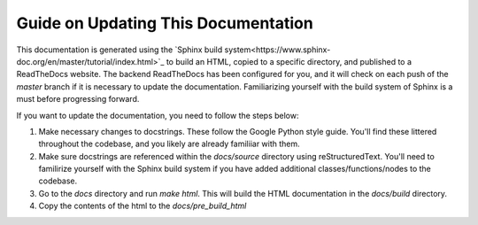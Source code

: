 Guide on Updating This Documentation
====================================

This documentation is generated using the `Sphinx build system<https://www.sphinx-doc.org/en/master/tutorial/index.html>`_ to build an HTML, copied to a specific directory, and published to a ReadTheDocs website. The backend ReadTheDocs has been configured for you, and it will check on each push of the `master` branch if it is necessary to update the documentation. Familiarizing yourself with the build system of Sphinx is a must before progressing forward. 

If you want to update the documentation, you need to follow the steps below:

1. Make necessary changes to docstrings. These follow the Google Python style guide. You'll find these littered throughout the codebase, and you likely are already familiiar with them.
2. Make sure docstrings are referenced within the `docs/source` directory using reStructuredText. You'll need to familirize yourself with the Sphinx build system if you have added additional classes/functions/nodes to the codebase.
3. Go to the `docs` directory and run `make html`. This will build the HTML documentation in the `docs/build` directory.
4. Copy the contents of the html to the `docs/pre_build_html`